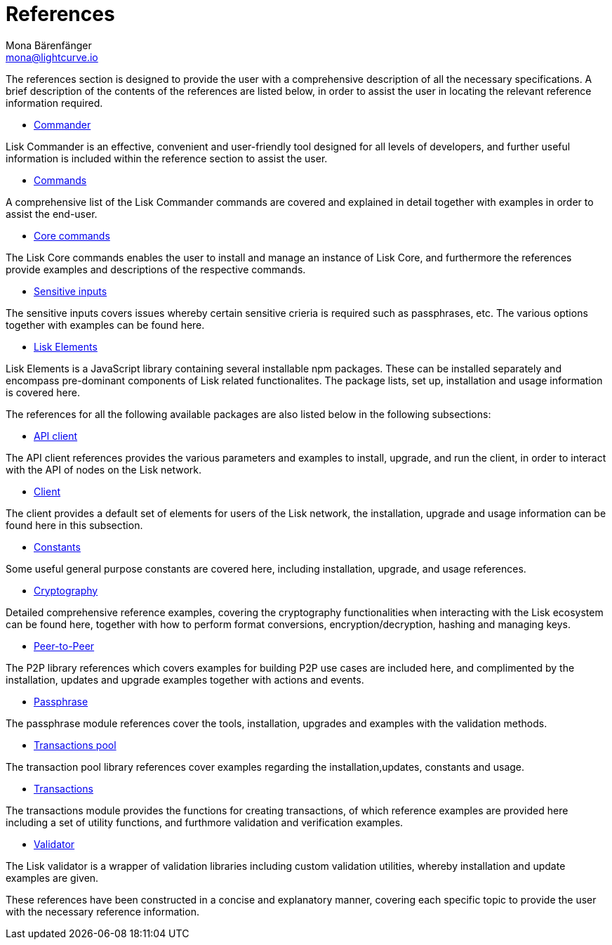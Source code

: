 = References
Mona Bärenfänger <mona@lightcurve.io>
:description:
:toc:
:page-previous: /lisk-sdk/tutorials.html
:page-previous-title: Tutorials

:url_lisk_elements: reference/lisk-elements/index.adoc
:url_lisk_commander: reference/lisk-commander/commands.adoc
:url_lisk_packages: reference/lisk-elements/index.adoc
:url_lisk_api_client: reference/lisk-elements/api-client.adoc
:url_lisk_client: reference/lisk-elements/client.adoc
:url_lisk_constants: reference/lisk-elements/constants.adoc
:url_lisk_cryptography: reference/lisk-elements/cryptography.adoc
:url_lisk_packages: reference/lisk-elements/index.adoc
:url_lisk_p2p: reference/lisk-elements/p2p.adoc
:url_lisk_passphrase: reference/lisk-elements/passphrase.adoc
:url_lisk_trans-pool: reference/lisk-elements/transaction-pool.adoc
:url_lisk_transactions: reference/lisk-elements/transactions.adoc
:url_lisk_validator: reference/lisk-elements/validator.adoc
:url_lisk_commander_commands: reference/lisk-commander/commands.adoc
:url_lisk_core: reference/lisk-commander/lisk-core.adoc
:url_sens_inputs: reference/lisk-commander/sensitive-inputs.adoc
:url_commander_overview: reference/lisk-commander/index.adoc
:url_user_guide: reference/lisk-commander/user-guide.adoc

The references section is designed to provide the user with a comprehensive description of all the necessary specifications.
A brief description of the contents of the references are listed below, in order to assist the user in locating the relevant reference information required.

*  xref:{url_commander_overview}[Commander]

Lisk Commander is an effective, convenient and user-friendly tool designed for all levels of developers, and further useful information is included within the reference section to assist the user.

*  xref:{url_lisk_commander_commands}[Commands]

A comprehensive list of the Lisk Commander commands are covered and explained in detail together with examples in order to assist the end-user.

*  xref:{url_lisk_core}[Core commands]

The Lisk Core commands enables the user to install and manage an instance of Lisk Core, and furthermore the references provide examples and descriptions of the respective commands.

*  xref:{url_sens_inputs}[Sensitive inputs]

The sensitive inputs covers issues whereby certain sensitive crieria is required such as passphrases, etc. The various options together with examples can be found here.

*  xref:{url_lisk_elements}[Lisk Elements]

Lisk Elements is a JavaScript library containing several installable npm packages. These can be installed separately and encompass pre-dominant components of Lisk related functionalites. The package lists, set up, installation and usage information is covered here.


The references for all the following available packages are also listed below in the following subsections:


    * xref:{url_lisk_api_client}[API client]

The API client references provides the various parameters and examples to install, upgrade, and run the client, in order to interact with the API of nodes on the Lisk network.

    * xref:{url_lisk_client}[Client]

The client provides a default set of elements for users of the Lisk network, the installation, upgrade and usage information can be found here in this subsection.

    * xref:{url_lisk_constants}[Constants]

Some useful general purpose constants are covered here, including installation, upgrade, and usage references.

    * xref:{url_lisk_cryptography}[Cryptography]

Detailed comprehensive reference examples, covering the cryptography functionalities when interacting with the Lisk ecosystem can be found here, together with how to perform format conversions, encryption/decryption, hashing and managing keys.

    * xref:{url_lisk_p2p}[Peer-to-Peer]

The P2P library references which covers examples for building P2P use cases are included here, and complimented by the installation, updates and upgrade examples together with actions and events.

    * xref:{url_lisk_passphrase}[Passphrase]

The passphrase module references cover the tools, installation, upgrades and examples with the validation methods.

    * xref:{url_lisk_trans-pool}[Transactions pool]

The transaction pool library references cover examples regarding the installation,updates, constants and usage.

    * xref:{url_lisk_transactions}[Transactions]

The transactions module provides the functions for creating transactions, of which reference examples are provided here including a set of utility functions, and furthmore validation and verification examples.

    * xref:{url_lisk_validator}[Validator]

The Lisk validator is a wrapper of validation libraries including custom validation utilities, whereby installation and update examples are given.




These references have been constructed in a concise and explanatory manner, covering each specific topic to provide the user with the necessary reference information.



